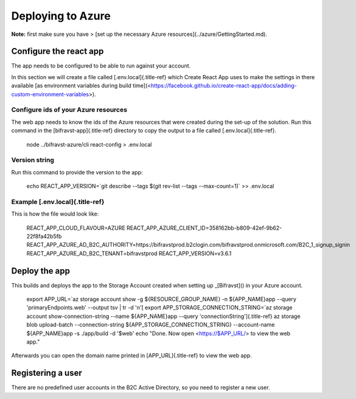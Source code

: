 ================================================================================
Deploying to Azure
================================================================================

\    **Note:** first make sure you have \> \[set up the necessary Azure
resources\](../azure/GettingStarted.md).

Configure the react app
================================================================================

The app needs to be configured to be able to run against your account.

In this section we will create a file called [.env.local]{.title-ref}
which Create React App uses to make the settings in there available \[as
environment variables during build
time\](<https://facebook.github.io/create-react-app/docs/adding-custom-environment-variables>).

Configure ids of your Azure resources
--------------------------------------------------------------------------------

The web app needs to know the ids of the Azure resources that were
created during the set-up of the solution. Run this command in the
[bifravst-app]{.title-ref} directory to copy the output to a file called
[.env.local]{.title-ref}.

    node ../bifravst-azure/cli react-config \> .env.local

Version string
--------------------------------------------------------------------------------

Run this command to provide the version to the app:

    echo REACT_APP_VERSION=\`git describe \--tags \$(git rev-list \--tags
    \--max-count=1)\` \>\> .env.local

Example [.env.local]{.title-ref}
--------------------------------------------------------------------------------

This is how the file would look like:

    REACT_APP_CLOUD_FLAVOUR=AZURE
    REACT_APP_AZURE_CLIENT_ID=358162bb-b809-42ef-9b62-22f8fa42b5fb
    REACT_APP_AZURE_AD_B2C_AUTHORITY=https://bifravstprod.b2clogin.com/bifravstprod.onmicrosoft.com/B2C_1\_signup_signin
    REACT_APP_AZURE_AD_B2C_TENANT=bifravstprod REACT_APP_VERSION=v3.6.1

Deploy the app
================================================================================

This builds and deploys the app to the Storage Account created when
setting up \_[Bifravst]() in your Azure account.

    export APP_URL=\`az storage account show -g \${RESOURCE_GROUP_NAME} -n
    \${APP_NAME}app \--query \'primaryEndpoints.web\' \--output tsv \| tr
    -d \'n\'[ export APP_STORAGE_CONNECTION_STRING=\`az storage account
    show-connection-string \--name \${APP_NAME}app \--query
    \'connectionString\']{.title-ref} az storage blob upload-batch
    \--connection-string \${APP_STORAGE_CONNECTION_STRING} \--account-name
    \${APP_NAME}app -s ./app/build -d \'\$web\' echo \"Done. Now open
    <https://$APP_URL/> to view the web app.\"

Afterwards you can open the domain name printed in [APP_URL]{.title-ref}
to view the web app.

Registering a user
================================================================================

There are no predefined user accounts in the B2C Active Directory, so
you need to register a new user.
